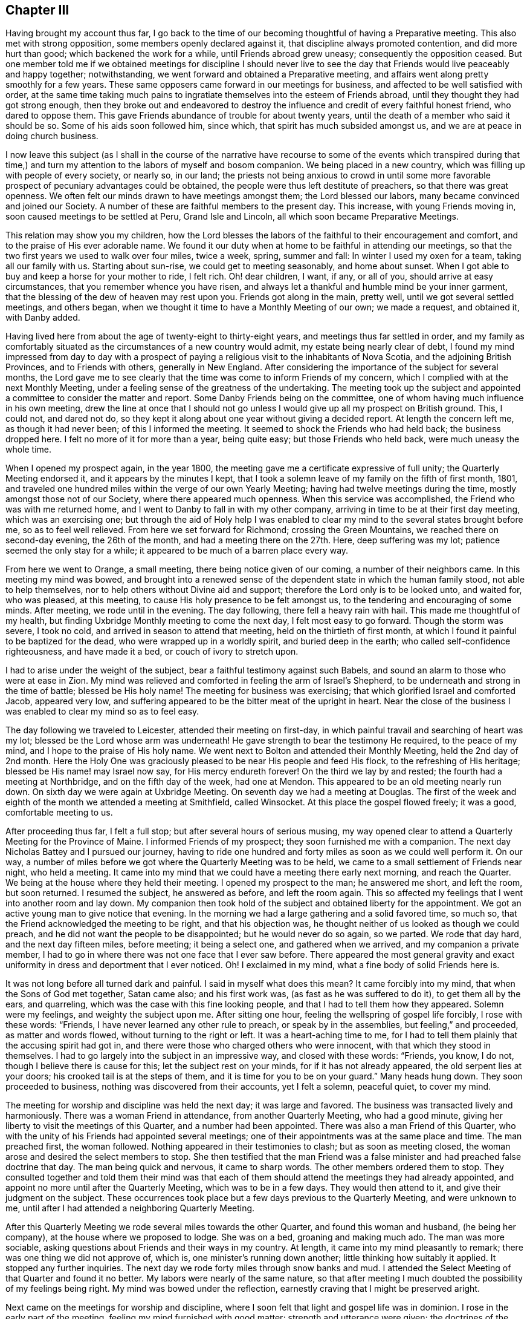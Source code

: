 == Chapter III

Having brought my account thus far,
I go back to the time of our becoming thoughtful of having a Preparative meeting.
This also met with strong opposition, some members openly declared against it,
that discipline always promoted contention, and did more hurt than good;
which backened the work for a while, until Friends abroad grew uneasy;
consequently the opposition ceased.
But one member told me if we obtained meetings for discipline I should never
live to see the day that Friends would live peaceably and happy together;
notwithstanding, we went forward and obtained a Preparative meeting,
and affairs went along pretty smoothly for a few years.
These same opposers came forward in our meetings for business,
and affected to be well satisfied with order,
at the same time taking much pains to ingratiate
themselves into the esteem of Friends abroad,
until they thought they had got strong enough,
then they broke out and endeavored to destroy the
influence and credit of every faithful honest friend,
who dared to oppose them.
This gave Friends abundance of trouble for about twenty years,
until the death of a member who said it should be so.
Some of his aids soon followed him, since which,
that spirit has much subsided amongst us, and we are at peace in doing church business.

I now leave this subject (as I shall in the course of the narrative have
recourse to some of the events which transpired during that time,) and
turn my attention to the labors of myself and bosom companion.
We being placed in a new country, which was filling up with people of every society,
or nearly so, in our land;
the priests not being anxious to crowd in until some more
favorable prospect of pecuniary advantages could be obtained,
the people were thus left destitute of preachers, so that there was great openness.
We often felt our minds drawn to have meetings amongst them; the Lord blessed our labors,
many became convinced and joined our Society.
A number of these are faithful members to the present day.
This increase, with young Friends moving in, soon caused meetings to be settled at Peru,
Grand Isle and Lincoln, all which soon became Preparative Meetings.

This relation may show you my children,
how the Lord blesses the labors of the faithful to their encouragement and comfort,
and to the praise of His ever adorable name.
We found it our duty when at home to be faithful in attending our meetings,
so that the two first years we used to walk over four miles, twice a week, spring,
summer and fall: In winter I used my oxen for a team, taking all our family with us.
Starting about sun-rise, we could get to meeting seasonably, and home about sunset.
When I got able to buy and keep a horse for your mother to ride, I felt rich.
Oh! dear children, I want, if any, or all of you, should arrive at easy circumstances,
that you remember whence you have risen,
and always let a thankful and humble mind be your inner garment,
that the blessing of the dew of heaven may rest upon you.
Friends got along in the main, pretty well, until we got several settled meetings,
and others began, when we thought it time to have a Monthly Meeting of our own;
we made a request, and obtained it, with Danby added.

Having lived here from about the age of twenty-eight to thirty-eight years,
and meetings thus far settled in order,
and my family as comfortably situated as the circumstances of a new country would admit,
my estate being nearly clear of debt,
I found my mind impressed from day to day with a prospect
of paying a religious visit to the inhabitants of Nova Scotia,
and the adjoining British Provinces, and to Friends with others,
generally in New England.
After considering the importance of the subject for several months,
the Lord gave me to see clearly that the time was come to inform Friends of my concern,
which I complied with at the next Monthly Meeting,
under a feeling sense of the greatness of the undertaking.
The meeting took up the subject and appointed a committee
to consider the matter and report.
Some Danby Friends being on the committee,
one of whom having much influence in his own meeting,
drew the line at once that I should not go unless
I would give up all my prospect on British ground.
This, I could not, and dared not do,
so they kept it along about one year without giving a decided report.
At length the concern left me, as though it had never been;
of this I informed the meeting.
It seemed to shock the Friends who had held back; the business dropped here.
I felt no more of it for more than a year, being quite easy;
but those Friends who held back, were much uneasy the whole time.

When I opened my prospect again, in the year 1800,
the meeting gave me a certificate expressive of full unity;
the Quarterly Meeting endorsed it, and it appears by the minutes I kept,
that I took a solemn leave of my family on the fifth of first month, 1801,
and traveled one hundred miles within the verge of our own Yearly Meeting;
having had twelve meetings during the time, mostly amongst those not of our Society,
where there appeared much openness.
When this service was accomplished, the Friend who was with me returned home,
and I went to Danby to fall in with my other company,
arriving in time to be at their first day meeting, which was an exercising one;
but through the aid of Holy help I was enabled to clear
my mind to the several states brought before me,
so as to feel well relieved.
From here we set forward for Richmond; crossing the Green Mountains,
we reached there on second-day evening, the 26th of the month,
and had a meeting there on the 27th. Here, deep suffering was my lot;
patience seemed the only stay for a while;
it appeared to be much of a barren place every way.

From here we went to Orange, a small meeting, there being notice given of our coming,
a number of their neighbors came.
In this meeting my mind was bowed,
and brought into a renewed sense of the dependent state in which the human family stood,
not able to help themselves, nor to help others without Divine aid and support;
therefore the Lord only is to be looked unto, and waited for, who was pleased,
at this meeting, to cause His holy presence to be felt amongst us,
to the tendering and encouraging of some minds.
After meeting, we rode until in the evening.
The day following, there fell a heavy rain with hail.
This made me thoughtful of my health,
but finding Uxbridge Monthly meeting to come the next day,
I felt most easy to go forward.
Though the storm was severe, I took no cold,
and arrived in season to attend that meeting, held on the thirtieth of first month,
at which I found it painful to be baptized for the dead,
who were wrapped up in a worldly spirit, and buried deep in the earth;
who called self-confidence righteousness, and have made it a bed,
or couch of ivory to stretch upon.

I had to arise under the weight of the subject,
bear a faithful testimony against such Babels,
and sound an alarm to those who were at ease in Zion.
My mind was relieved and comforted in feeling the arm of Israel`'s Shepherd,
to be underneath and strong in the time of battle; blessed be His holy name!
The meeting for business was exercising; that which glorified Israel and comforted Jacob,
appeared very low, and suffering appeared to be the bitter meat of the upright in heart.
Near the close of the business I was enabled to clear my mind so as to feel easy.

The day following we traveled to Leicester, attended their meeting on first-day,
in which painful travail and searching of heart was my lot;
blessed be the Lord whose arm was underneath!
He gave strength to bear the testimony He required, to the peace of my mind,
and I hope to the praise of His holy name.
We went next to Bolton and attended their Monthly Meeting, held the 2nd day of 2nd month.
Here the Holy One was graciously pleased to be near His people and feed His flock,
to the refreshing of His heritage; blessed be His name! may Israel now say,
for His mercy endureth forever!
On the third we lay by and rested; the fourth had a meeting at Northbridge,
and on the fifth day of the week, had one at Mendon.
This appeared to be an old meeting nearly run down.
On sixth day we were again at Uxbridge Meeting.
On seventh day we had a meeting at Douglas.
The first of the week and eighth of the month we attended a meeting at Smithfield,
called Winsocket.
At this place the gospel flowed freely; it was a good, comfortable meeting to us.

After proceeding thus far, I felt a full stop; but after several hours of serious musing,
my way opened clear to attend a Quarterly Meeting for the Province of Maine.
I informed Friends of my prospect; they soon furnished me with a companion.
The next day Nicholas Battey and I pursued our journey,
having to ride one hundred and forty miles as soon as we could well perform it.
On our way, a number of miles before we got where the Quarterly Meeting was to be held,
we came to a small settlement of Friends near night, who held a meeting.
It came into my mind that we could have a meeting there early next morning,
and reach the Quarter.
We being at the house where they held their meeting.
I opened my prospect to the man; he answered me short, and left the room,
but soon returned.
I resumed the subject, he answered as before, and left the room again.
This so affected my feelings that I went into another room and lay down.
My companion then took hold of the subject and obtained liberty for the appointment.
We got an active young man to give notice that evening.
In the morning we had a large gathering and a solid favored time, so much so,
that the Friend acknowledged the meeting to be right, and that his objection was,
he thought neither of us looked as though we could preach,
and he did not want the people to be disappointed; but he would never do so again,
so we parted.
We rode that day hard, and the next day fifteen miles, before meeting;
it being a select one, and gathered when we arrived, and my companion a private member,
I had to go in where there was not one face that I ever saw before.
There appeared the most general gravity and exact
uniformity in dress and deportment that I ever noticed.
Oh!
I exclaimed in my mind, what a fine body of solid Friends here is.

It was not long before all turned dark and painful.
I said in myself what does this mean?
It came forcibly into my mind, that when the Sons of God met together, Satan came also;
and his first work was, (as fast as he was suffered to do it),
to get them all by the ears, and quarreling,
which was the case with this fine looking people,
and that I had to tell them how they appeared.
Solemn were my feelings, and weighty the subject upon me.
After sitting one hour, feeling the wellspring of gospel life forcibly,
I rose with these words: "`Friends, I have never learned any other rule to preach,
or speak by in the assemblies, but feeling,`" and proceeded, as matter and words flowed,
without turning to the right or left.
It was a heart-aching time to me,
for I had to tell them plainly that the accusing spirit had got in,
and there were those who charged others who were innocent,
with that which they stood in themselves.
I had to go largely into the subject in an impressive way, and closed with these words:
"`Friends, you know, I do not, though I believe there is cause for this;
let the subject rest on your minds, for if it has not already appeared,
the old serpent lies at your doors; his crooked tail is at the steps of them,
and it is time for you to be on your guard.`"
Many heads hung down.
They soon proceeded to business, nothing was discovered from their accounts,
yet I felt a solemn, peaceful quiet, to cover my mind.

The meeting for worship and discipline was held the next day; it was large and favored.
The business was transacted lively and harmoniously.
There was a woman Friend in attendance, from another Quarterly Meeting,
who had a good minute, giving her liberty to visit the meetings of this Quarter,
and a number had been appointed.
There was also a man Friend of this Quarter,
who with the unity of his Friends had appointed several meetings;
one of their appointments was at the same place and time.
The man preached first, the woman followed.
Nothing appeared in their testimonies to clash; but as soon as meeting closed,
the woman arose and desired the select members to stop.
She then testified that the man Friend was a false
minister and had preached false doctrine that day.
The man being quick and nervous, it came to sharp words.
The other members ordered them to stop.
They consulted together and told them their mind was that each
of them should attend the meetings they had already appointed,
and appoint no more until after the Quarterly Meeting, which was to be in a few days.
They would then attend to it, and give their judgment on the subject.
These occurrences took place but a few days previous to the Quarterly Meeting,
and were unknown to me, until after I had attended a neighboring Quarterly Meeting.

After this Quarterly Meeting we rode several miles towards the other Quarter,
and found this woman and husband, (he being her company),
at the house where we proposed to lodge.
She was on a bed, groaning and making much ado.
The man was more sociable, asking questions about Friends and their ways in my country.
At length, it came into my mind pleasantly to remark;
there was one thing we did not approve of, which is,
one minister`'s running down another; little thinking how suitably it applied.
It stopped any further inquiries.
The next day we rode forty miles through snow banks and mud.
I attended the Select Meeting of that Quarter and found it no better.
My labors were nearly of the same nature,
so that after meeting I much doubted the possibility of my feelings being right.
My mind was bowed under the reflection,
earnestly craving that I might be preserved aright.

Next came on the meetings for worship and discipline,
where I soon felt that light and gospel life was in dominion.
I rose in the early part of the meeting, feeling my mind furnished with good matter;
strength and utterance were given; the doctrines of the Gospel flowed freely,
and went forth in the light of Gospel life.
The meeting closed under a sweet calm.
This time of favor a little revived my drooping mind; but short was the repast; for,
when business came on, such feelings arrested my mind,
and such conduct was presented to my view that I knew not what to think.
When I looked at them with my outward eyes, seeing their comely appearance, I said,
"`these things cannot be.`"
These thoughts were followed with distress.
When I looked with an inward eye it was clear and plain, as though I knew it.
I waded in this manner for some hours; and to add to my trials,
the woman who had given dissatisfaction within the other Quarter, was at this meeting,
and came into the men`'s room, walked into the gallery, and thus addressed the meeting:
"`My mind has been pained, and I felt a necessity to come in here; for,
notwithstanding what was said in the foregoing meeting, the people were not fed,
neither were the mourners comforted; I am come to comfort them,
and give the children some bread.`"

She detained the meeting sometime, but this did not take the load off my mind.
After the rise of the meeting two Elders came to me and questioned
me as to what I thought of that woman`'s visit to their meeting.
I told them I did not come there to meddle with their Ministers;
that was the Elder`'s business; but,
"`if I have said or done anything that hurt your right feelings,
I hope you will treat me as I should expect my friends to do were I at home.`"
They paused a little, and one, with a smile said,
"`we have nothing for thee on that ground, for thou hast been highly favored,
and rejoiced the hearts of thy brethren today.`"
This interview seemed a little to relieve my mind.
There being some time between this and Bedford Quarter, I visited Seabrook, Dover,
Almsberry, Turkey-Hill, Meaderborough, and returned to Seabrook Monthly Meeting,
and a meeting for discipline at Dover.
When I came into their meetings for business my former burden came renewedly upon me,
and I endeavored to clear my mind from place to place,
as I had done in the smaller meetings I visited.

Having got through these parts, looking over my labors I greatly feared I was wrong.
The enemy took the advantage, and brought a dark cloud over me,
so that I believed all was wrong; that I had done hurt, wounded the innocent,
and was bringing reproach on my Friends at home.
I concluded to tell Friends my prospect had closed up, and I felt best to go home;
for I had slept but little for two nights, the last, scarcely at all.
I got up in the morning with a resolution to leave.
I had not yet mentioned it, as I was waiting for the Friends who were with me to go away,
thinking then to get on my horse and go home.
While thus musing, in stepped Joseph Meader an Elder,
and asked me to go into another room.
He then said, "`I parted with thee not expecting to see thee again;
but after riding several miles,
my mind was weightily arrested and impressed with
a sense that thou wast sinking under discouragements,
thinking that things could not be as they appeared to thee.
Thou mayest be assured that it is all so,
thou hast not been mistaken in one instance where I have been with thee,
as I have heard of.`"
This interview so relieved my mind as to renew my courage to pursue my journey.
But entering into a solemn consideration and enquiry, why it was, if all was right,
that I was left to fall into such distress,
and was led to see in the clear light of the Lord,
that I had reasoned with flesh and blood,
and had not gone to Him for counsel and knowledge;
thereby leaving the way open for the old serpent to present
his false and deceiving representations to my mind.
It was an humbling, contriting season to me,
and I was made willing to enter into renewed covenant, let what would come,
if the Lord would be my guide and helper, I would serve Him faithfully.
Blessed be the adorable goodness of the Most High God!

After these occurrences I fell in with a Friend who told me he was at
the first Select meeting where the two Ministers were who had disagreed,
and that I brought to view the altercation that passed between them,
nearly word for word--and showed so clearly where the wrong was,
that Friends there were all satisfied.
They acquitted the man Friend, and directed the woman to go home,
but she followed me to the next Quarter to try what she could do there;
but failing of success, she went home.
I shall have cause to mention her hereafter.
In looking over the marvellous and tender care of the Most High,
in bringing about my relief in the way he did, my mind was bowed in gratitude,
thanksgiving and praise to the Great Shepherd of Israel.
I took fresh courage and pursued my prospect cheerfully.
The next meeting I attended was at Sandwich, the 18th of 3rd month.
There, being taken sick with a heavy cold, and the weather being inclement,
I lay by until first day, and attended that meeting again.
From thence, rode to Sandwich, Barnstable county, Massachusetts,
and attended their Select Preparative Meeting on the 27th,
sensibly feeling the want of true Gospel love and unity, which gave me close exercise.
But I relieved my mind amongst them, and some of them confessed after meeting,
there was just cause for my feelings.

From this place I rode to New Bedford to attend the Quarterly Meeting,
and was taken to the house of William Roach, where I was affectionately received.
Next day I attended the Select Quarter,
and found myself embodied with a number of sound-headed, solid Friends.
Notwithstanding it appeared so,
my mind was strongly impressed there was a disease amongst them,
and there were some ailing who were not sensible of it, but believed themselves well,
while the mortal disease was increasing upon them;
and that such were like those in a slow consumption, exposed to flattering hopes,
until dissolution closed the scene; then all would be over.
I was led to call their attention solemnly to this subject,
and whom to call on individually, to know what, and where the disease was,
and what would be the remedy.
After meeting, some Friends remarked, they believed there was a cause for my feelings,
and told me where they applied it.
But as it proved, those who applied it to others were the very ones to whom it applied.
In this way, the poor servant`'s labor is often handled,
much to the hurt of those to whom it applies,
by depriving themselves of the blessing of improvement, and rendering the labor lost.

The day following, the meeting for worship and discipline was held.
The presence of the Shepherd of Israel, was felt to own this meeting;
the business was conducted in harmony.
Near the close thereof my way opened clearly, to proceed to Nantucket,
but the wind not being favorable, we had to lay by on seventh day.
We attended their meeting on first day; it was large and favored.
The wind continued unfavorable until 3rd day, the 31st, when we set sail,
about seven in the morning, for Nantucket, and arrived there about one in the afternoon.
The 1st of the 4th month, I attended their Monthly Meeting for the northern district.
The 2nd of 4th month and 5th of the week, I attended the old meeting,
and lay by on sixth day.
The 4th of the month, I had an appointed meeting.
The 1st day, the 5th, attended the northern meeting in the forenoon,
and the old meeting in the afternoon.
In all these meetings, I found Holy help to bear up my mind,
in the exercises that came upon me, and ability was given to clear my mind,
so as to feel easy to leave for this time.

2nd day morning, I went on board for New Bedford, where we arrived in about seven hours,
being very sea-sick on the passage.
The 3rd day morning, the 7th of 4th month, I set forward for the Yearly Meeting;
it being some time ahead,
I employed my time in visiting the meetings in that part of the country.
I was conducted to Moses Brown`'s, in Providence.
Here I was kindly received; he and his wife went with me to the Quarterly Meeting,
and introduced me to a rich Friend`'s house; but being dressed in coarse cloth,
and making a rustic appearance, I was coolly received and coolly treated.
All this I did not mind, it being good enough for me,
but I could not get fodder and grain for my horse as he needed;
the poor creature could not speak for himself--I had to care for him.
When morning came, I took my horse and walked towards the meetinghouse.
I saw a house that looked right, and meeting a young man,
I asked him if a Friend lived there; he replied, yes.
I asked him if he would take my horse there, giving him directions how he should be fed,
and to tell the Friend, if he would do so,
that after meeting I would come to his house to dine.
The young man, with a smile, complied with my request.
When I came there, I found a good home for my horse, and a kind reception for myself,
where I made my home while in these parts.

I attended the Select Meeting at East Greenwich the 8th,
the meeting for worship and discipline the 9th. At this meeting my mind was much grieved,
and heart pained, with a lengthy testimony borne by one of their own members,
who ran into repeated repetitions, which hurt the meeting, and closed my way.
The business went on dull.
I sat nearly silent through these three meetings, but had one appointed at evening,
in the same house, which was pretty large,
and acknowledged to be a solid favored meeting.
Then I had a meeting at Wickford.
The 1st day, the 12th, attended South Kingston; the 13th, had a meeting at Richmond;
the 14th, at South Kingston, upper house; 15th, at Westerly; 16th, at Hopkinton; 17th,
at Foster; 18th, at Scituate; 19th, at Elisha Stear`'s, Smithfield; 20th,
was at the lower meeting, Smithfield; 21st, I reached Providence, and was silent; 22nd,
at Cranstone; 23rd, at Providence again; way opened to relieve my mind,
Gospel doctrines flowed freely.
24th, was at Cumberland; 25th, was at Pautuxet; 26th,
and first of the week at Providence, and silent the second time.
The 27th, being much fatigued and not well, I had no meeting.

After this I had meetings at Somerset, Rehoboth, and Taunton.
The 5th month 1st, I had a meeting at Freetown;
the 2nd and 7th of the week at Fall River, which was a large, good meeting.
The 3rd and 1st of the week, was at Tiverton, and at Fall River again, in the afternoon,
at a meeting in the Baptist meetinghouse.
Here, utterance and ability were given fully to clear my mind,
so that I felt relieved and clear of the place, and sweet peace to be the reward.
The 4th of the month and 2nd of the week, I was at Swansey Monthly Meeting,
and found myself among some solid Friends; but all things not well.
I had to labor plain amongst them.
5th, had no meeting; 6th, had a meeting at Little Compton; 7th, at Accoakset,
and in the afternoon at Centre; 8th, was at Aponaganset; 9th, at New Town; 10th,
at Freetown again, in the morning, and at Bower`'s Shore in the afternoon.

11th, I was at the house of Joseph Austin at Accushnet; 12th, I had a large,
crowded meeting at this place; the presence of Divine Power was felt to be over all.
After delivering a testimony, in which I thought I feelingly cleared my mind,
I had sat but a minute or two before it opened as clearly to my mind,
as the large plain print of a book, so that there was no doubt remaining,
and that I must deliver a message in that meeting, without delay.
I rose on my feet, I think, with these words: "`Friends, I rise on my feet,
to deliver a message,
and I want you individually to turn your attention to your own feelings, for, if you do,
doubtless the one to whom it belongs, will feel the force and evidence of it.
It has appeared as plain to my view, as a plain printed book,
so that I have neither doubt nor scruple, that there is one in this meeting,
who has lived a good moral life, been a good companion, a good parent, a good neighbor,
and an honest dealer, but has settled down at ease, thinking this was enough;
yet thou hast not made thy peace with thy God, and while this is wanting,
all that is essential is wanting; thou hast time to make thy peace with thy God,
and not a moment to spare, for thy time is very short;
thou must go hence to be seen of men no more.
O! let not sleep rest on thine eyes, nor slumber upon thine eyelids,
until this work is done; for thou shalt have no time on a languishing bed;
for when thy change comes--in the language of the apostle--it shall be in an instant,
at the twinkling of an eye; for the mouth of the Lord hath spoken it.`"
I sat down,
and was favored to feel that the power of the Almighty Jehovah reigned over all.
The meeting closed under great solemnity.

13th, I was at Long Plain; here had been a great division amongst Friends,
which appeared to be wearing off and improving, but not altogether healed.
There was need of Friends keeping humble and watchful, which I had to put them in mind of.
14th, I returned to New Bedford, thence to Sandwich on the 17th, and 1st of the week,
where I met with my intended companion for Nova Scotia, Joseph Wing, a pleasant,
agreeable man.
18th, was at Yarmouth, and 19th, at Falmouth.
At all the places I have mentioned, I had meetings;
but the state of them and my exercises in them were so similar
that I thought it would not be edifying or instructive,
to go into particulars;
yet am willing that it should be seen I did not idle away my time.

From Falmouth I went to Nantucket, attended the north meeting once,
and the old meeting twice.
Here I was led into close labor, and felt concerned to sit in some families.
I called on the Elders and opened my prospect to them.
After sitting for some time in stillness,
one of them said I had opened my prospect so plainly,
that he thought they clearly understood me, and that the business could be accommodated.
They all expressed their unity, and named a Friend of each meeting, to be my company,
who knew their own members, and the class I had pointed out.
I entered into this work in fear, and deep searching of heart,
and found Divine Wisdom and Holy help amply sufficient in every needful time.
Good is the Lord to His servants who are devoted to Him!
In five families out of thirty, I had to proclaim the near approach of death,
and to warn them to prepare for the solemn change--a humbling time to me.
I did not hear anything particular from these labors in four or five years,
when I fell in with a widow, at Hudson, who informed me she was one of the visited;
that she had a husband, three sons, and two daughters, all in good health,
about her at that time, and that in six months from that time,
she buried her husband and two sons; and that there was not one house,
where I was led in that way, but one or more died within nine months,
and some within a short time.

After clearing my mind in these parts,
I went to Rhode Island and attended their Monthly Meeting,
where I had satisfactory service to my own mind and my Friends.
On 5th day, I had a meeting at Portsmouth, and 6th day on Comment Island,
and returned to Newport, and on 1st day attended both fore and afternoon meetings.
On 2nd day I went to Hopkinton, and had a favored meeting.
From here we went over into Connecticut, had a meeting at William Browning`'s,
and next day had one at John Foster`'s,
and the day following had another at Samuel Browning`'s.
These three last places were in Stonington,
Connecticut.
I think it was in this little town, in the first meeting, there came in so few,
that I felt disappointed.
In musing upon it,
it came into my mind that Friends had not given general notice as I requested,
and there was time for another appointment in the afternoon.
This language crossed my mind, "`Tell them how thou feelest--send them out again,
and thou wilt get a meeting.`"
It appeared so singular, that I suppressed my feelings, and suffered the meeting through,
to but little satisfaction,
feeling much depressed with poverty of spirit the remainder of the day.

The next meeting I found it so again--sat the meeting through with but little service,
and at the close of it I informed Friends how it appeared to me, what my feelings were,
and desired them to go out and give notice faithfully,
for a meeting at the 4th hour at that house.
When the time came, a large body of people were gathered,
and through the tender mercies of Israel`'s God, we had a fine, favored meeting.
I felt much better, and went on cheerfully, finding my good Master`'s word to be Truth,
as I ever had done.
I came to the next meeting, and found it in the same situation.
I sat the meeting through, and had but little to hand out to them.
At the close, I informed them of my feelings,
and desired them to make a second trial for a meeting there, the 4th hour that afternoon,
When the hour came, I thought it was a larger gathering than there was the day before.
It was a solid favored time; Truth arose into dominion.
I felt comforted in having given up to the openings of Truth,
and that I had left a good lesson for them to think of.

I returned to East Greenwich, attended their meeting on 1st day, the 7th of 6th month,
and had a meeting at the meetinghouse in the town, at 4 o`'clock in the afternoon.
In both these meetings I was enabled to deal plainly,
and felt ample satisfaction in so doing.
On the 8th attended the Monthly Meeting at this place,
and though the business was conducted regularly,
the want of concern to live up to our ancient and present principles, was too prevalent,
which caused deep exercise, and painful labor--the aged buried in the earth,
the young on the wings of the air,
embracing the customs of the world in dress and address,
which was so prevalent in these parts,
that many of the young people could hardly be distinguished from the fashionable
world--so that my soul was many times clothed with mourning,
as with a mantle.
I often felt the necessity to labor plainly,
and call their attention to first principles,
showing them the consequences of their departure.
This seemed to be my general labor amongst Friends, and though my lot was painful,
yet bountifully good was the Most High, in giving confidence, strength, and utterance,
and causing me to feel His holy arm underneath in my getting along.
Blessed, forever, be His holy name!

On the 9th of the month, I had a meeting at a house owned by Friends,
where Friends lived, which was to good satisfaction.
On the 11th I had a meeting four or five miles south of this place.
From here, I went to attend Rhode Island Yearly Meeting,
and attended the several sittings of it, which were large, and in general,
favored with the presence of the Great Head of the Church, to the comfort of many.
The business was conducted with much condescension.
In the main, I was favored to feel my mind much released from public labor,
though not altogether.
At this meeting, we had the company of John Hall, a Minister from Old England,
and Stephen Grellett, his companion, a Minister from Philadelphia; also,
many of the Select members, from all the Quarters, where my mind had been so tried.
Stephen addressed them on the same subjects that I had, not only the same words,
but whole sentences as I delivered them, in their meetings at home.
His communication was strengthening, confirming, and relieving to my mind.
The Select Meeting met several times, and after Stephen had cleared his mind, John Hall,
at a subsequent sitting took up the subject at large,
and spoke in that authority and clearness, that the heads of a number fell,
and rose no more with equal confidence, through the remainder of the Yearly Meeting,
much to the joy of the upright in heart, and their admiration of the Lord`'s goodness,
in confirming His people and comforting His sorrowful ones.

After Yearly Meeting, having got somewhat acquainted with Ann Millin and Mary Gilbert,
from Philadelphia, whose company we had had, and finding my companion not ready,
and the vessel not prepared, I was invited by these women Friends to be their company,
as they were going to Nantucket.
I complied therewith, to fill up the time.
We went to Fall River,
where they appointed a meeting--they both being Ministers--which was to good satisfaction.
They had another meeting at the head of the river, with the Indians; it was a favored,
tendering time; the poor creatures appeared very grateful for the favor.
Oh! thought I, how many poor creatures there are, up and down in the earth,
who would rejoice to have the crumbs of Gospel favor, that fall from the Lord`'s table,
while they are overlooked, and despised by many of our members.
Surely, will not the Lord require it at our hands,
and justly turn off many of the children of the kingdom, who despise their favors,
and will gather from the solitary corners of the earth, to sit down with the faithful,
in the Kingdom of the Lamb.

They had a meeting at Westport,
and from there they went to Aponaganset and had a meeting, and returning to New Bedford,
made some tarry there.
Then went to Rochester, where, I am told, was once a body of faithful Friends,
and now but one family.
Their meetinghouse is occupied by a set of separatists, who went out from Friends.
Benjamin Bump was their minister,
who was disowned for justifying the payment of war taxes.
There was scarcely anything of the life of pure religion to be found among them,
and the very form of godliness was lost.
It was a laborious time.
Next day they had a a meeting at Long Plain, where the dear sisters were enlarged;
it was a favored, good meeting, which seemed to revive their spirits.

In the afternoon they had a meeting at Accushnet,
the dear women were favored with lively testimonies,
which settled like dew on the tender herbs.
O, may it rest long.
The meeting ended well.
We then attended New Bedford meeting in course.
After this, Ann, her companion, and myself;
felt drawings to appoint a public meeting at Friends`' meetinghouse there,
but the packet being ready, we all kept our feelings to ourselves.
Next morning early, we went on board, and sailed about an hour,
when the wind shifted directly ahead, and held us half a day.
At length, the captain concluded he had a Jonah on board, and he would go back.
While going back, we got each other`'s minds, and when we got to the wharf,
we three stepped off.
I turned to the captain,
and told him he might go to Nantucket--we should not go with him,
and I thought the wind would let him sail.
In about one hour the wind was fair, they hoisted sail,
and were out of sight before sunset.

We went to William Roach`'s, and opened our prospects.
They gave notice that evening.
The next day we had a pretty full meeting.
Ann and Mary had good lively testimonies to bear.
I had not much in that way; it seemed to be my lot to feel with them,
and hold up their hands, which I was enabled to do in my little measure.
That evening the other packet came in, and in the morning we went on board;
we had a fair wind, fine weather, a good passage,
and arrived in season to attend their first-day meetings.
We next attended their Quarterly Meeting, which was large.
John Hall, Stephen Grellett, and Elizabeth Coggshall, were present; several large,
weighty testimonies were borne to the everlasting Truth, to the refreshment of many,
and warning of the careless ones.
The business was conducted in a solid, harmonious manner.

My companion not yet coming to me, I had to stay some days.
Feeling the return of an opening, that had been presented to view several times,
which now came before me with weight,
to appoint a meeting for the people of color and the Indian natives on the island,
I opened it to Friends, who united with it,
and took considerable pains to get them together.
There was a fine body of people collected.
I soon felt my mind clothed with Gospel love, which flowed to that people;
utterance was given in language that was easy for them to understand;
which flowed freely, accompanied with Gospel energy,
to the tendering of many of them to tears.
A heavenly solemnity was felt to spread over the meeting, clearly evidencing,
that equal are the mercies of the Lord, to all the children of men.
The service closed with prayer and thanksgiving to the Lord,
for the continuance of His mercies to His people.

Ann and Mary wanted to pay a visit to the people on Martha`'s Vineyard,
and desired my company, with which I complied, as my companion had not yet arrived.
The first meeting was at Old-Town, a dark, hard place; Gospel communication rebounded,
like water poured upon a rock, and we were glad to make our escape from the place.
We went to Gay Head, and had a large meeting amongst the Indians.
Those precious women were favored, and the meeting was quiet, and solid, and ended so.
The poor things expressed a great deal of thankfulness for the visit.
We returned to Old-Town; there we parted; they went to Holmes`' Hole,
and as I did not feel clear, I went to the east end of the island,
and had a meeting with a small tribe of Indians;
after which I felt clear to return to Nantucket,
where I stayed till the 14th of the 7th month, when the vessel was ready to sail.

Before leaving, there came a letter from Samuel Rodman to William Macy,
informing that not long since, "`a Friend near sixty years of age,
belonging to Accushnet meeting, went to the barn near night to milk his cow,
a little earlier than usual, as it looked likely to rain.
While milking he was struck with lightning, and instantly killed.
The Friend was at the meeting when Joseph Hoag dropped that singular testimony,
and that he appeared to be such a person as Joseph described.
And now Friends are easy and satisfied in regard to Joseph.`"
The above is as near as I can remember the contents of the letter on that subject.

14th of the 7th month, we set sail for Nova Scotia; were five days on the voyage,
owing to contrary winds, fog, and poor pilot.
When we got into Beaver Harbor, on the 19th,
we had a meeting with the few Friends living there, and being first-day,
there was more of a gathering than I expected.
In the course of my testimony, I was led to speak to a single state, who felt whole,
and thought himself in good standing; who was in good health, and as to the outward,
appeared likely to live for years; who had not long to live,
and was deceived in the favorable belief of himself.
I was led to call the attention home,
to a narrow heart search, and a faithful petition to the Lord,
that He would show how it stood, between Him and the soul;
saying "`the Lord will show thee, and show mercy too;
this is the only escape from a disappointment in the end, which cannot be recovered.`"

From here, we went back into the country, to a new settlement, and had a large,
favored meeting, in a barn, to which a tribe of Indians came, and sat very soberly.
After meeting, they were asked how they liked what was said.
One of them answered, putting his hand on his breast,
"`I could not understand every word, but felt him here.
I believe, he is a very good man.`"
O! thought I,
how many of the wise and learned never think to try preaching by that standard.
We returned back to the Friend`'s house we first put up at;
we left him well but now found him sick with the pleurisy.
I had it on my mind to have another meeting there, which was readily consented to,
and the sick Friend chose to lie in the room where the meeting was.
I had to take up the subject of the woe to them who were at ease,
and trusted in the mountains of Samaria;
showing there was no greater mountain than the Gospel,
and no greater name than the Truth, for that was over all;
and when all this was professed and believed, and their peace not made with God,
it would disappoint in the end; and this was the woe under the Gospel.
After meeting the sick man was much broken down,
and acknowledged that he saw it was not with him as he expected.
We left him under great exercise.
I heard a few weeks after, he was gone; and,
that after passing through great and painful exercises,
he was favored to come to a quiet, resigned state of mind, which was joyful to bear.

Before I take leave of this place,
I feel most easy to remark that all three of these meetings were favored;
the Truth was in dominion, and the people generally acknowledged its doctrines.
One thing I mourn for, Friends did not meet together, nor sit down in their families;
they were not willing their children should go to other meeting of course; poor things,
were growing up, not only in a way that was unprofitable, but uneasy to themselves;
not informed in Friends principles, through the neglect of their parents,
I was grieved for them; faithfully cleared my mind to the parents, and left them.
O! may the Lord remember the dear children, who are so neglected,
and be a father to them, and gather them into his own enclosure.

We stayed hereabouts until 10 o`'clock on first-day, when we set sail for St. Johns.
Had a quick passage, and made a short tarry at this place;
then went up the river about 60 miles, in an open boat.
Setting out late in the day, and the wind leaving us,
we sat in the boat nearly all night; being foggy it was very uncomfortable,
and what made it more uncomfortable, had a noisy ruffian on board.
We landed near the place we intended, and hired horses of Hugh Copperthwaite.
We rode forty miles up the river,
and came amongst a people who held their meetings some like Friends.
They rejected hireling ministry,
and held that none ought to preach but those who were called upon,
and qualified by the spirit of Christ.
There were three of those meetings, about 12 miles apart.
They generally ended their meetings with a psalm or hymn.
We got amongst them the second day`'s travel, about noon,
and had a meeting with them at five in the afternoon.
There was openness with the people to hear and receive the Truth,
which flowed freely in Gospel authority.
They were much broken into tenderness, under a sense of Divine favor.
The day following we had a meeting about a mile up the river, which was very large,
and much favored; it was truly an humbling time.
Praised be the Most High God!

After meeting we were called upon to give our opinions on women`'s preaching,
being informed that they had three women, one at each meeting, who preached;
that they were the most able Ministers they had,
and all the traveling Ministers who come along before us had opposed women`'s preaching.
This opened the door for us to let them know we approved of women`'s preaching,
and had women preachers amongst us, who were able Ministers,
and to show them our reasons at large why we approved of them in that way.
This was very satisfactory and rejoicing to many of them.
We returned to Nicholas Rideouts;
in this place we stopped and had a large meeting--a
day of high and renewed favor to the people.
May they be wise and improve it to their comfort!
We went to Hugh Copperthwait`'s and delivered up his horses;
he would take nothing for their service.
We had no meeting on 7th day; but on first day two,
the first was pretty satisfactory to the people;
the latter was a large gathering of several different Societies.
I was led to show that the law and the ceremonies in our day were all of a piece;
that they could not make the comers thereunto perfect, as to the conscience,
and of course left them under the dominion of sin;
that nothing could purify the conscience but the law of the spirit
of life which made free from the law of sin and death.
This doctrine offended some, who, though they could bring nothing to confute it,
yet were disturbed by it.
Others rejoiced that the subject was so clearly opened to their understandings.

On the 2nd day of the week, twelve miles down the river,
we had a meeting at the house of one Birdsall, who went from Friends;
a number being there of that sort.
I had close, exercising, plain labor among them,
and felt much satisfaction in being honest to my Lord and good Master.
We continued down the river to New Brunswick town, and on the 14th,
had a large meeting in the Methodist house.
The people sat soberly, conducted respectfully, received our visit well,
and treated us kindly.
16th, first day, we attended two meetings; the first was satisfactory,
the last was much hurt,
by my endeavoring to evade taking hold of the subject as it opened in my mind.
After proceeding a little way it all left me and I had to sit down in confusion,
and remained so until meeting ended, and some time after,
until the Lord showed me that if I had looked to Him for counsel and strength,
He would have carried me through all He required;
but in that I leaned to my own understanding,
it was but right that He should chastise me.
It was an humbling and instructive time.

17th, we sailed for Westmoreland, but went up Maccan River to Nathan Hoag`'s,
and held a meeting there, among a thoughtful, enquiring people, mostly Welsh,
who appeared willing to hear and believe the Truth.
The day following, we had a meeting down the river apiece, which was satisfactory;
and the next day, in the Courthouse near Cumberland Fort.
There was a large company of mixed people, and it was an exercising time.
Though some of them acknowledged to the Truth, yet there were many others, who,
when their sentiments were crossed, it seemed to set them on fire;
particularly the belief that if a man once had grace, he cannot be lost;
let him do what he will, he will be brought in at last.
This idea is so pleasing to carnal nature,
that it seems almost impossible--sorrowful as it
is--to prevail with them to admit the thought,
that it is possible for them to be wrong.
This much closes the way for profitable labor in these parts.

In this part of the country I fell in with the Swedenborgians,
who tried hard to bring me over to their belief.
They kept about me for several days.
At length one of them asked me what reason I could give,
why we were not in duty bound to believe what that man of God (Swedenborg) wrote,
as much as to believe the Scriptures, for the prophets said,
"`Thus saith the Lord,`" and so did he.
I considered a little, and it came into my mind to answer,
that (Swedenborg`'s) was a revelation different from the law or the Gospel.
God chose his own way to reveal the law in a way that man could not counterfeit
by signs and miracles that were visible to the natural eye;
and when Jesus Christ came to introduce the Gospel He wrought
miracles that were as much greater than those of the law,
as the Gospel was more glorious; and that we, Quakers,
were not going to give away revelation so well proved as the Scriptures were,
for a revelation that had no better foundation than the assertion of one man.
To this they made no reply, and I got rid of them, for which I was truly glad.

After the last meeting we were invited home by Thomas Roach, a Methodist by profession.
He lent us horses to ride across the country, and a civil old man was our pilot; they,
neither of them, would have anything for their services.
We rode it in one day, dismissed the man and horses, and let him return the next day.
Here we were detained about a week, before we could cross the bay to St. John`'s Island.
It being wheat harvest, we went into the field to labor, to save spending money.
We earned our living and a dollar over.

While detained here the enemy poured his floods upon me,
insinuating that I had no business there; if I had, I should not have been disappointed,
and that was not all; I had no business to leave home, and my family to suffer;
I was deceived, and had deceived my Friends;
that to be a deceiver and a false teacher was the most wicked of sins;
and I was guilty of that sin;
for to destroy the souls of others was worse than to destroy their bodies.
In this way I was afflicted from day to day.
When I strove to get those thoughts out of my mind, I found it in vain;
and to flee from them, out of my power.
At length it was presented to me--and it came like
the voice of a lion--that if I went on as I had done,
deceiving the people, a dreadful judgment would come upon me,
for God would not be mocked.
It came so heavy that my stomach failed for food or drink, my strength failed every way,
and when I thought of stopping and going home,
the enemy would tell me that would not do,
for when I got there and told my friends how I was
deceived they would ever after disregard me,
and my wife would look coolly upon me.

Then I had better be dead than alive;
that the best way for me was to slip away and get into some
solitary place where I never should be heard from.
It was in vain for me to plead sincerity, for the Lord knew my heart,
and that to plead innocence was mocking God, for my own feelings told me better.
By this time my distress was such that I slept but little and ate little,
grew weak fast and could find no other stay to my
mind than in this appeal--"`I am before thee,
O Lord! thou knowest all things, and if things are so or not;
to run away I cannot and dishonor thy Holy Name, reproach the Truth and thy people,
and bring scandal on myself, I cannot do it;
I would rather die in this strange land and be buried among this strange people.
O Lord! if it is any offering, here is my life, my body and my soul,
in time and eternity, at thy disposal, for Thou wilt do right.
But I pray Thee to preserve me from bringing reproach on thy Holy name,
or on Thy righteous cause.`"
When my mind became stayed here, the billows rolled away, the mists passed over,
and my poor mind was admitted once more into the clear sunshine,
to rejoice and give thanks to the Lord for His wonderful
mercy and sustaining Providence in the hour of temptation.

30th, of the month and first of the week, we sailed for the Island of St. Johns.
We were about twelve hours on the water; landed at Charlotte town,
and were kindly received by John Cambridge and wife,
whose house we made our home while on the Island.
The 1st of 9th month we had a large, quiet, good meeting.
The Governor and his wife attended; he expressed his satisfaction with the communication.
Thus we see many will acknowledge and approve of
that which they are not disposed to practice.
We enquired for horses to hire; the Governor hearing of it, offered his: we accepted,
and sent for them next morning.
He had his own riding horse furnished for me, and said;
"`let the Minister ride that horse,
he will carry him well;`" he looked at the saddle and said;
"`it is so fine I don`'t know but it will hurt the Minister`'s feelings;
bring the blanket;`" had it put on and said; "`now he won`'t see how fine it is,
and it won`'t hurt his feelings.`"
I note this, as due, to show the kindness of the man,
though one of the great of the world.

2nd of 9th month we rode 25 miles through a wilderness of good land to Tryon village,
and had a comfortable meeting with a body of poor people;
thence we rode 12 miles through the woods to a settlement, mostly refugees,
and had a meeting with them.
It seemed like encompassing Jericho; their walls were strong.
But blessed be the name of the Lord,
who was pleased to give strength so to blow the Gospel ram`'s
horn that the walls gave way and Truth rose into dominion.
Not feeling clear, we stopped until first day, the 6th of the month,
and had another meeting with them, which was large and much favored;
the way appeared open, and the minds of the people much reached and tendered.
The meeting was solemn and ended well.
From here we put forward 17 miles through a thick wilderness and a poor path,
and had two rivers to swim our horses across.
In the latter, we stood a narrow chance of drowning our best horse,
owing to mud in the bottom,
but were favored happily to escape and get into Parker`'s Corner in good season.
Went to Farmer Townsend`'s (who had been formerly
a Friend,) and had a meeting at his house,
the 8th of the month.

Here we had to wade under deep sufferings; I had to deal in a plain, close,
and solemn manner,
showing the desolation it produced where there was a known departure from the truth,
and what stumbling-blocks such were to the honest seeker after righteousness;
but it seemed like pouring water on a rock.
I was informed before I left here that a number of years past,
there came several families of Friends and an approved
Minister and settled in this place,
and held a meeting under the care of Friends in England for some years.
The preacher and the next principal member took to excessive drinking,
so as often to be disguised;
the people would not meet with them and the meeting had dropped.
When I heard this I did not marvel at the sufferings we had to feel.

9th of the month, we left this place with heavy hearts,
and rode thirty miles back to Charlotte, through the wilderness, a dreary,
solitary ride to me.
The 10th, 11th and 12th, we did not travel, but rested at our former home,
and wrote to our Friends.
13th, and first of the week, we had a second meeting at this place; 14th,
we had a little meeting on the south part of the Island, five miles from the town,
among a tender, thoughtful people.
The Lord was with them to do them good, and His presence was felt amongst them;
it was a tendering, humbling time, I think not easily to be forgotten.
O, how often is there renewed cause for humble thanks,
and grateful praise to the Most High God, for the continuation of His mercies,
that endure forever.

15th and 16th, we rode to the east end of the Island; 17th,
we had a small meeting at one Coffin`'s, who was formerly from Nantucket,
and brought up a Friend.
There were several more of this description present.
It was an exercising, laborious time, which is often the case,
when we fall among people who know what the Truth is, and do not live up to it;
it is not only a loss to themselves, but often proves a hindrance to others.
In the evening, we had a meeting about three miles from this;
a number came to it who had never been to a Friend`'s meeting before.
It was a favored meeting; the minds of the people were touched and tendered,
and they seemed to want to show their gratitude.
I thought it best to retire from them as quietly as I could.
In the evening, it came into my mind, that when I departed,
I must give the mistress of the house where we lodged, a dollar.
In the morning, it came into my mind again, so that when we departed,
I left a dollar in her hand, and told her to take it, and make good use of it,
and left them.

When we got on the road,
John Cambridge told me he went out among the people after meeting,
and they were gathering money for me, until he told them I would not take it.
Then they stopped.
The husband of the woman I gave the dollar to,
was the most earnest to raise something handsome for me.
I then thought could see clearly, why my mind was impressed to leave money with them,
to show them I could give, but not receive on the principle they gave,
and to confirm John`'s testimony.
We rode back to St. Petersburg; the 20th and first of the week we had a meeting there,
where was great opposition in the minds of the people,
which caused deep searching of heart, until Truth arose, and cleared my way,
and enabled me, with gospel authority, to hold up the standard of Truth;
the people acknowledged to it, but seemed to struggle under it, which, Balaam-like,
is too often the case.
I felt well relieved and satisfied.
We stayed in the neighborhood the night following.

21st, we returned to John Cambridge`'s, and stayed there until the +++_______+++, for a passage,
when we took a solemn departure from those kind, friendly people,
and on the +++_______+++ landed at Pictou, a little Irish village,
not a house without some more or less sick with the small pox in it.
Neither of us ever had it.
We had to stay several hours, to hire horses to ride across the country.
We were at a place where, when we sat down, we could look through the loose partition,
and see them on their couches, apparently at the point of death,
all having the disorder the natural way, yet we neither of us took it;
a great proof of Divine Providence,
the remembrance of which was truly humbling to my mind,
and awakens and calls for grateful thanks.
We started the same day for Halifax, one hundred and forty miles distant.
Got there the +++_______+++ very much fatigued.
We stopped a few minutes at a Friend`'s house,
who asked me if we intended a meeting in the city.
I answered, that I had heard it said, that when sailors came in from sea,
they must first get a good entry into harbor,
before they could tell much about their clearing out; and thus the subject dropped.
We soon crossed the river and put up with Seth Coleman, and kept close for several days.
